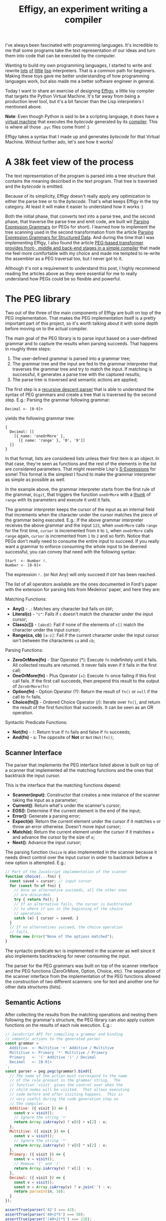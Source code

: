 #+TITLE: Effigy, an experiment writing a compiler

I've always been fascinated with programming languages.  It's
incredible to me that some programs take the text representation of
our ideas and turn them into code that can be executed by the
computer.

Wanting to build my own programming languages, I started to write and
rewrite [[https://github.com/clarete/wheelbarrow/blob/master/lispinho/js/main.js][lots]] [[https://github.com/clarete/yal][of]] [[https://gist.github.com/clarete/03e825a70c4b4047468cc9d07ec47e4b][little]] [[https://github.com/clarete/wheelbarrow/blob/master/lispinho/js/main2.js][lisp]] interpreters. That is a common path for
beginners.  Making these toys gave me better understanding of how
programming languages work, but also made me a better software
engineer in general.

Today I want to share an exercise of designing [[https://github.com/clarete/effigy][Effigy]], a little toy
compiler that targets the Python Virtual Machine.  It's far away from
being a production level tool, but it's a bit fancier than the Lisp
interpreters I mentioned above.

#+BEGIN_note
*Note*: Even though Python is said to be a scripting language, it does
have a [[https://github.com/python/cpython/blob/master/Python/ceval.c][virtual machine]] that executes the /bytecode/ generated by its
[[https://github.com/python/cpython/blob/master/Python/compile.c][compiler]].  This is where all those ~.pyc~ files come from! :)
#+END_note

Effigy takes a syntax that I made up and generates /bytecode/ for that
Virtual Machine.  Without further ado, let's see how it works!

* A 38k feet view of the process

  The text representation of the program is parsed into a tree
  structure that contains the meaning described in the text program.
  That tree is traversed and the /bytecode/ is emitted.

  #+BEGIN_centralized
  [[./effigy-an-experiment-writing-a-compiler-overview.png]]
  #+END_centralized

  Because of its simplicity, Effigy doesn't really apply any
  optimization to either the parse tree or to the /bytecode/.  That's
  what keeps Effigy in the toy category.  At least it will make it
  easier to understand how it works :)

  Both the initial phase, that converts text into a parse tree, and
  the second phase, that traverse the parse tree and emit code, are
  built wit [[https://bford.info/pub/lang/peg.pdf][Parsing Expression Grammars]] (or PEGs for short).  I
  learned how to implement the tree scanning used in the second
  transformation from the article [[http://www.lua.inf.puc-rio.br/publications/mascarenhas11parsing.pdf][Parsing Expression Grammars for
  Structured Data]].  And during the time that I was implementing
  Effigy, I also found the article [[http://www.vpri.org/pdf/tr2010003_PEG.pdf][PEG-based transformer provides
  front-, middle and back-end stages in a simple compiler]] that made me
  feel more comfortable with my choice and made me tempted to re-write
  the assembler as a PEG traversal too, but I never got to it.

  Although it's not a requirement to understand this post, I highly
  recommend reading the articles above as they were essential for me
  to really understand how PEGs could be so flexible and powerful.

* The PEG library

  Two out of the three of the main components of Effigy are built on
  top of the PEG implementation.  That makes the PEG implementation
  itself is a pretty important part of this project, so it's worth
  talking about it with some depth before moving on to the actual
  compiler.

  The main goal of the PEG library is to parse input based on a
  user-defined grammar and to capture the results when parsing
  succeeds.  That happens in roughly three steps:

  1. The user-defined grammar is parsed into a grammar tree;
  2. The grammar tree and the input are fed to the grammar interpreter
     that traverses the grammar tree and try to match the input.  If
     matching is successful, it generates a parse tree with the
     captured results;
  3. The parse tree is traversed and semantic actions are applied;
     
  The first step is a [[https://en.wikipedia.org/wiki/Recursive_descent_parser][recursive descent parser]] that is able to
  understand the syntax of PEG grammars and create a tree that is
  traversed by the second step. E.g.: Parsing the grammar following
  grammar:

  #+begin_src peg
Decimal <- [0-9]+
  #+end_src

  yields the following grammar tree:

  #+begin_src effigy
  {
    Decimal: [[
      [{ name: 'oneOrMore' },
        [{ name: 'range' }, '0', '9']]
    ]]
  }
  #+end_src

  In that format, lists are considered lists unless their first item
  is an object.  In that case, they're seen as functions and the rest
  of the elements in the list are considered parameters.  That might
  resemble Lisp's [[https://en.wikipedia.org/wiki/S-expression][S-Expressions]] for some! This format is the simplest
  I found to make the grammar interpreter as simple as possible as
  well.

  In the example above, the grammar interpreter starts from the first
  rule of the grammar, ~Digit~, that triggers the function ~oneOrMore~
  with a [[https://en.wikipedia.org/wiki/Thunk][thunk]] of ~range~ with its parameters and execute it until it
  fails.

  The grammar interpreter keeps the cursor of the input as an internal
  field that increments when the character under the cursor matches
  the piece of the grammar being executed. E.g.: If the above grammar
  interpreter receives the above grammar and the input ~123~, when
  ~oneOrMore~ calls ~range~ for the first time, ~cursor~ is
  incremented from ~0~ to ~1~, when ~oneOrMore~ calls ~range~ again,
  ~cursor~ is incremented from ~1~ to ~2~ and so forth.  Notice that
  PEGs don't really need to consume the entire input to succeed.  If
  you really want a grammar to enforce consuming the whole input to be
  deemed successful, you can convey that need with the following
  syntax:

  #+begin_src peg
Start  <- Number !.
Number <- [0-9]+
  #+end_src

  The expression ~!.~ (or Not Any) will only succeed if ~EOF~ has been
  reached.

  The list of all operators available are the ones documented in
  Ford's paper with the extension for parsing lists from Medeiros'
  paper, and here they are:

  Matching Functions:
  * *Any()* - ~.~: Matches any character but fails on ~EOF~;
  * *Literal(c)* - ~"c"~: Fails if ~c~ doesn't match the character
    under the input cursor;
  * *Class(c[])* - ~[abcd]~: Fail if none of the elements of ~c[]~
    match the character under the input cursor;
  * *Range(ca, cb)* ~[a-z]~: Fail if the current character under the
    input cursor isn't between the characteres ~ca~ and ~cb~;

  Parsing Functions:
  * *ZeroOrMore(fn)* - Star Operator (*): Execute ~fn~ indefinitely
    until it fails.  All collected results are returned. It never
    fails even if it fails in the first call;
  * *OneOrMore(fn)* - Plus Operator (+): Execute ~fn~ once failing if
    this first call fails. If the first call succeeds, then prepend
    this result to the output of ~ZeroOrMore(fn)~
  * *Option(fn)* - Option Operator (?): Return the result of ~fn()~ or
    ~null~ if the call to ~fn~ fails.
  * *Choice(fn[])* - Ordered Choice Operator (/): Iterate over ~fn[]~,
    and return the result of the first function that succeeds. It can
    be seen as an OR operation.

  Syntactic Predicate Functions:
  * *Not(fn)* - ~!~: Return true if ~fn~ fails and false if ~fn~
    succeeds;
  * *And(fn)* - ~&~: The opposite of *Not* or ~Not(Not(fn))~;

** Scanner Interface

   The parser that implements the PEG interface listed above is built
   on top of a scanner that implemented all the matching functions and
   the ones that backtrack the input cursor.

   This is the interface that the matching functions depend:
   * *Scanner(input)*: Constructor that creates a new instance of the
     scanner taking the input as a parameter;
   * *Current()*: Return what's under the scanner's cursor;
   * *EOS()*: Determine if the current element is the end of the input;
   * *Error()*: Generate a parsing error;
   * *Expect(e)*: Return the current element under the cursor if it
     matches ~e~ or throw an error otherwise. Doesn't move input
     cursor;
   * *Match(e)*: Return the current element under the cursor if it
     matches ~e~ and advance the cursor by the size of ~e~;
   * *Next()*: Advance the input cursor;

   The parsing function ~Choice~ is also implemented in the scanner
   because it needs direct control over the input cursor in order to
   backtrack before a new option is attempted. E.g.:

   #+begin_src js
   // Part of the JavaScript implementation of the scanner
   function choice(...fns) {
     const saved = cursor; // input cursor
     for (const fn of fns) {
       // Once an alternative succeeds, all the other ones
       // are discarded.
       try { return fn(); }
       // If an alternative fails, the cursor is backtracked
       // to where it was in the beginning of the choice
       // operation.
       catch (e) { cursor = saved; }
     }
     // If no alternatives succeed, the choice operation
     // fails.
     throw new Error("None of the options matched");
   }
   #+end_src

   The syntactic predicate ~Not~ is implemented in the scanner as well
   since it also implements backtracking for never consuming the
   input.

   The parser for the PEG grammars was built on top of the scanner
   interface and the PEG functions (ZeroOrMore, Option, Choice, etc).
   The separation of the scanner interface from the implementation of
   the PEG functions allowed the construction of two different
   scanners: one for text and another one for other data structures
   (lists).

** Semantic Actions

   After collecting the results from the matching operations and
   nesting them following the grammar's structure, the PEG library can
   also apply custom functions on the results of each rule
   execution. E.g.:

   #+begin_src js
   // JavaScript API for compiling a grammar and binding
   // semantic actions to the generated parser
   const grammar = `
     Additive  <- Multitive '+' Additive / Multitive
     Multitive <- Primary '*' Multitive / Primary
     Primary   <- '(' Additive ')' / Decimal
     Decimal   <- [0-9]+
   `;
   const parser = peg.pegc(grammar).bind({
     // The name of the action must correspond to the name
     // of the rule present in the grammar string.  The
     // function `visit` gives the control over when the
     // child nodes will be visited.  That allows executing
     // code before and after visiting happens.  This is
     // very useful during the code generation step on
     // the compiler.
     Additive: ({ visit }) => {
       const v = visit();
       // Ignore the string '+'
       return Array.isArray(v) ? v[0] + v[2] : v;
     },
     Multitive: ({ visit }) => {
       const v = visit();
       // Ignore the string '*'
       return Array.isArray(v) ? v[0] * v[2] : v;
     },
     Primary: ({ visit }) => {
       const v = visit();
       // Remove '(' and ')'
       return Array.isArray(v) ? v[1] : v;
     },
     Decimal: ({ visit }) => {
       const v = visit();
       const n = Array.isArray(v) ? v.join('') : v;
       return parseInt(n, 10);
     }
   });

   assertTrue(parser('42') === 42);
   assertTrue(parser('40+2*5') === 50);
   assertTrue(parser('(40+2)*5') === 210);
   #+end_src

   One of the effects of the infinite look-ahead, and the backtrack
   specifically, is that the entire input has to be consumed before
   deciding if the results are correct or not.  In other words, the
   semantic action application happens as an entirely different
   traversal *after* matching is successful.

   This was explored in depth in the article [[https://ohmlang.github.io/pubs/dls2016/modular-semantic-actions.pdf][Modular Semantic Actions]]
   and the general suggestion this implementation follows is that the
   semantic action application only happens after parsing finishes
   successfully.

* The Compiler

  Now that we covered the PEG implementation, we're ready to tackle
  the compilation process itself!

** Parsing the program text

   The first stage of the compiler [[https://github.com/clarete/effigy/blob/master/lang.peg][is a PEG grammar]] that scan and
   parse the program text and generate an [[https://en.wikipedia.org/wiki/Abstract_syntax_tree][Abstract Syntax Tree]] (or AST
   for short) off the syntax I made up.  The semantic actions
   associated with that grammar join lists of characters into words,
   convert lists of digits into numbers, tweak the shape of the AST to
   make it less verbose and easier to be traversed and lastly help
   overcoming two shortcomings of the PEG implementation:

   1. Handle left recursion
   2. Decide if a result should be wrapped into the name of its
      parsing rule

   There are ways to handling left recursion on PEGs. The nicest one I
   found was via **Bounded Left Recursion**.  That approach is
   described in depth in the article [[http://www.inf.puc-rio.br/~roberto/docs/sblp2012.pdf][Left Recursion in Parsing
   Expression Grammars]], but I didn't get to fully implement it, so I
   put it aside to focus on getting to a working compiler.

   The second problem of wrapping captured values with the rule name
   or not could have been fixed by adding a new operator to the PEG
   implementation and resolved at the grammar level.  But instead I
   chose to implement that using semantic actions since the code
   needed was simple although a bit verbose.  But everything else
   worked out pretty smoothly.  That's enough of background, let's
   look at an example. The following code:

   #+begin_src effigy
   fn sum(a, b) a + b
   print(sum(2, 3))
   #+end_src

   should generate the following AST:

   #+begin_src effigy
   ['Module',
     [['Statement',
       ['Function',
        ['sum',
         ['Params', [['Param', 'a'], ['Param', 'b']]],
         ['Code',
          ['Statement',
           ['BinOp', ['Load', 'a'], '+', ['Load', 'b']]]]]]],
      ['Statement',
       ['Call',
        [['Load', 'print'],
         [['Call',
           [['Load', 'sum' ],
            [['Value', ['Number', 2]],
             ['Value', ['Number', 3]]]]]]]]]]]
   #+end_src

   Notice that ~fn sum(a, b) { return a + b }~ outputs the same tree
   as ~fn sum(a, b) a + b~.  Code blocks accept either a single
   statement or a list of statements within curly brackets (~{}~).

** Mapping out scope rules

   After generating the AST during the text parsing phase, we need to
   go through an additional step before translating the AST into
   /bytecode/.  The scope of every variable needs to be mapped into
   one of the three categories:

   1. Local variables
   2. Global variables
   3. Free variables

   Let's look at the following code snippet to talk about it:

   #+begin_src effigy
   fn plus_n(x) fn(y) x + y
   plus_five = plus_n(5)
   print(plus_five(2)) # Equals 7
   #+end_src

   In the example above, ~x~ is declared at the scope created by the
   ~plus_n~ function and must be available when it's summed to ~y~
   within the scope of the anonymous function.  The variable ~y~ is a
   local variable since it gets created and destroyed within the same
   scope, but ~x~ is a free variable.

   Free variables are variables available in the lexical scope that
   must be kept around to be used when the scope that declared these
   variables isn't around anymore.

   Global variables seem to exist in Python for performance reasons.
   The Python interpreter skips look ups on the local scope for names
   that are known to be available in the module scope or within the
   built-in module, like the name ~print~ in the example above.

   The process of mapping variables into the aforementioned categories
   is done by traversing the AST using a [[https://github.com/clarete/effigy/blob/master/lang.tr][second PEG grammar]] for
   parsing lists instead of a stream of characters.  During that
   process, a symbol table is built and the AST is annotated with
   information that allows the translation phase to look up each
   variable in the symbol table.

   The following Effigy snippet

   #+begin_src effigy
   fn plus_n(x) fn (y) x + y
   #+end_src

   generates an annotated AST that looks like this:

   #+begin_src effigy
   ['Module',
     [['Statement',
       ['Function',
        [['ScopeId', 2], 'plus_n',
         ['Params', [['Param', 'x']]],
         ['Code',
          ['Statement',
           ['Lambda',
            [['ScopeId', 1],
             ['Params', [['Param', 'y']]],
             ['Code',
              ['Statement',
               ['BinOp',
                ['Load', 'x'], '+', ['Load', 'y']]]]]]]]]]]]]
   #+end_src

   The ~ScopeId~ nodes introduced within each scope are used during
   the compilation process to look up the nth entry within the current
   scope of the symbol table.  Here's a simplified view of the list of
   fields a symbol table for the above snippet contains:

   #+begin_src effigy
   [{
     node: 'module',
     fast: [],
     deref: [],
     globals: [],
     children: [{
       node: 'function',
       fast: [],
       deref: ['x'],
       globals: [],
       children: [{
         node: 'lambda',
         fast: ['y'],
         deref: ['x'],
         globals: [],
         children: []
       }]
     }]
   }]
   #+end_src

   One last thing that might be interesting to mention about scopes is
   that Python tries to figure out if a variable is a free variable by
   comparing where it was assigned and where it was used.  If it is
   assigned in the same scope that it's being used, it is a local
   variable.  If it is assigned in an enclosing scope, it is a free
   variable.  If one needs to reassign a free variable in an inner
   scope, the [[https://www.python.org/dev/peps/pep-3104/][nonlocal]] keyword is required to inform the Python
   compiler that the assignment isn't local.

   I chose a slightly different way to allow reassigning free
   variables from enclosing scopes.  Effigy provides the ~let~ keyword
   to mark variables as free variables at the outer scope:

   #+begin_src effigy
   fn f(input) {
     let c = 0
     fn next() {
       value = input[c]
       c = c + 1
       return value
     }
     return next
   }
   cursor = f("word")
   print(cursor()) # will print "w"
   print(cursor()) # will print "o"
   #+end_src

   I haven't used Effigy enough to know if that was a good choice
   though :)

   I bet there might be a way of bundling the symbol table and
   generating the code in a single pass, but that wasn't the route I
   took.  Quite a few decisions I made for handling variable scope
   were inspired by the beautiful write up [[https://codewords.recurse.com/issues/seven/dragon-taming-with-tailbiter-a-bytecode-compiler][Dragon taming with
   Tailbiter, a bytecode compiler for Python]] and that's the route that
   Darius Bacon took on his experiment.  I highly recommend reading
   that post.  It's enlightening and might help understanding the rest
   of this post since I won't get into too many details about how
   Python itself woks.

** Output format

   Once the AST is annotated by the scope traversal step, it is ready
   to be fed once again into the [[https://github.com/clarete/effigy/blob/master/lang.tr][second PEG grammar]] to be traversed
   once more, but now with the intent of driving the assembler to
   generate code.  In this step, the functions (and modules) in Effigy
   are assembled into [[https://docs.python.org/3.7/library/dis.html#python-bytecode-instructions][/bytecode/ instructions]] and bundled into [[https://docs.python.org/3/c-api/code.html][Code
   objects]].

   Instances of Code objects store /bytecode/ within the ~co_code~
   attribute.  They also store metadata, like the number of arguments
   a function receives (~co_argcount~) or the number of local
   variables (~co_nlocals~) for example.  The other very important
   data Code objects store is tables with values.  There's one table
   for literal values (~co_consts~), one for local variables
   (~co_varnames~), one for free variables (~co_freevars~) and one for
   global variables (~co_names~).

   All these tables are indexed with integers and carry ~PyObject~
   instances within them.  And since functions themselves are inherit
   from ~PyObject~, Code object is a recursive data type.

   When the compiler enters a new scope, a Code object instance is
   created, code is generated and tables are filled with data. When
   the compiler leaves that scope, the Code object instance is
   returned and bundled within the outer Code object, up until the
   module scope, which is the top one. When that happens, it is
   written as binary data into a ~.pyc~.

   The actual code is prefixed with a header that contains the
   following 32 bit fields:

   * magic number
   * [[https://www.python.org/dev/peps/pep-0552/][PEP-552]] field (Allows deterministic builds of ~pyc~ files)
   * Modified Date
   * File Size

** Code Generation

   Generating the assembly code for filling in the ~co_code~
   attributes of Code objects is certainly the biggest task performed
   by the compiler.  Let's take a look at how the compiler would
   generate code for the following expression ~result = 2 + 3 * 4~.

   First the following AST is generated:

   #+begin_src effigy
   ['Module',
     ['Statement',
      ['Assignment',
       [['BinOp',
         ['Value', ['Number', 2]],
         '+',
         ['BinOp',
          ['Value', ['Number', 3]],
          '*',
          ['Value', ['Number', 4]]]],
        ['Store', 'result']]]]]
   #+end_src

   When the translation phase takes the above tree as input, it will
   need to do generate the following Code object:

   #+begin_src effigy
   {
     constants: [2, 3, 4, null],
     names: ['result'],
     instructions: [
       ['load-const', 0],
       ['load-const', 1],
       ['load-const', 2],
       ['binary-multiply'],
       ['binary-add'],
       ['store-name', 0],
       ['load-const', 3],
       ['return-value']
     ],
   }
   #+end_src

   Notice that the ~load-const~ instructions have an index of the
   ~constants~ table as their parameter.  That's how the Python
   Virtual Machine figures out which constant is being referred and
   what value to push to the stack.  The ~binary-multiply~ and
   ~binary-add~ will pop data from the stack, perform their respective
   operations, and then push the result back to the stack.  Then,
   ~store-name~ will pop the value left by ~binary-add~ off the stack
   and save it into the variable referenced in the ~names~ table.  The
   last ~load-const~ is there because all Code objects must return.
   And when a return statement isn't explicitly provided, ~null~
   (which represents Python's ~None~) is returned.

   #+BEGIN_note
   If you want to check out all the other cases that effigy can
   handle, [[https://github.com/clarete/effigy/blob/master/spec/lang.spec.js][check out the specs]] I wrote while I was putting the
   compiler together.
   #+END_note

   It's interesting to mention that the semantic actions for values
   that interact with the values tables in the Code object have two
   jobs.  They have to either save or load values from the tables and
   also emit instructions.  The semantic action for the ~Number~ nodes
   is a good example to shown how it's done:

   #+begin_src js
   {
     Number: ({ visit }) => {
       // Visit the actual value to join the digits and
       // convert to a JavaScript integer
       const value = visit()[1];
       // Push the value to the constants table if it
       // isn't there yet
       const index = addToTable(attr('constants'), value);
       // Emit the instruction with the index of the
       // constant as the parameter to the instruction
       emit('load-const', index);
     }
   }
   #+end_src

** Assemble binary data

   Besides emitting instructions, the assembler had to support
   back-patching of values that were not known ahead of time.  Three
   little functions on the assembler's interface allowed that to
   happen:

   * ~pos()~: Return the index of the current instruction;
   * ~ref()~: Push the index of the current instruction to a list of
     labels and return the index of the label;
   * ~fix(label, value)~: Replace the instruction within ~label~ with
     ~value~.

   For the sake of completion, here are the other functions that
   comprise the assembler's interface (already mentioned on previous
   sections):

   * ~enter()~: Enter a new scope, creating a new Code object
     instance;
   * ~leave()~: Return the Code object built for the current scope and
     set the enclosing scope as the current one;
   * ~emit(opcode, argument)~: Append
   * ~attr(name, value=undefined)~: Helper function for reading or
     writing a value to one of the values tables of the current scope;

   To not have to deal with binary code the whole time I worked on
   this toy, I defined a very simple interface for an assembler and
   used a dummy implementation used for debug purposes that contained
   actual JavaScript lists, strings and numbers instead of binary
   data.

   After validating that the code generation produced what I intended,
   I just swapped assemblers and used the one that actually knew how
   to marshal JavaScript objects into the format that the Python
   Virtual Machine could understand.

   The part of the assembler that really matters is mostly a ripoff of
   the code under [[https://github.com/python/cpython/blob/3.7/Python/marshal.c][Python/marshal.c]], I basically just translated it to
   JavaScript.

* Final Thoughts
